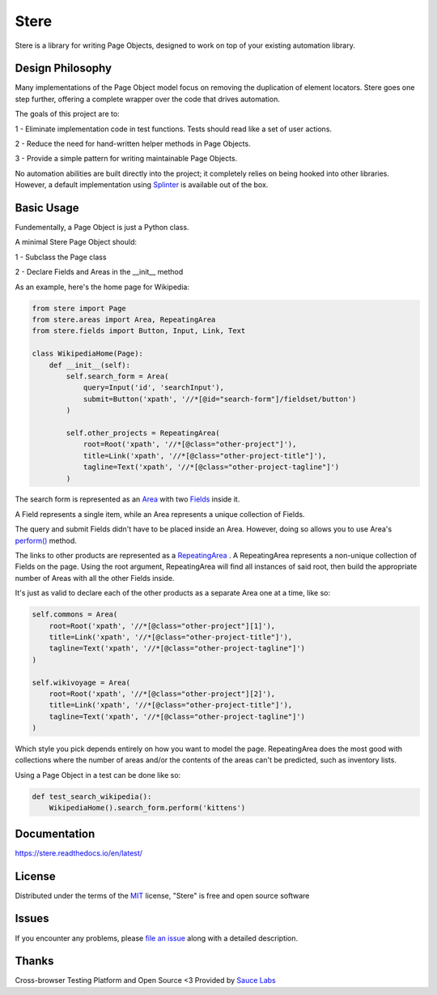 Stere
=====

.. image:: https://img.shields.io/pypi/pyversions/stere.svg
     :alt: PyPI - Python Version

.. image:: https://img.shields.io/pypi/v/stere.svg
     :alt: PyPI

.. image:: https://pyup.io/repos/github/jsfehler/stere/shield.svg
     :target: https://pyup.io/repos/github/jsfehler/stere/
     :alt: Updates

.. image:: https://travis-ci.org/jsfehler/stere.svg?branch=master
    :target: https://travis-ci.org/jsfehler/stere

.. image:: https://coveralls.io/repos/github/jsfehler/stere/badge.svg?branch=master
    :target: https://coveralls.io/github/jsfehler/stere?branch=master

.. image:: https://api.codacy.com/project/badge/Grade/e791ab09e14c4483943a26a2fd180577
    :target: https://www.codacy.com/app/joshua-fehler_2/stere?utm_source=github.com&amp;utm_medium=referral&amp;utm_content=jsfehler/stere&amp;utm_campaign=Badge_Grade

.. image:: https://saucelabs.com/buildstatus/jsfehler
    :target: https://saucelabs.com/u/jsfehler

Stere is a library for writing Page Objects, designed to work on top of your existing automation library.

Design Philosophy
-----------------

Many implementations of the Page Object model focus on removing the duplication of element locators.
Stere goes one step further, offering a complete wrapper over the code that drives automation.

The goals of this project are to:

1 - Eliminate implementation code in test functions. Tests should read like a set of user actions.

2 - Reduce the need for hand-written helper methods in Page Objects.

3 - Provide a simple pattern for writing maintainable Page Objects.

No automation abilities are built directly into the project; it completely relies on being hooked into other libraries.
However, a default implementation using `Splinter <https://github.com/cobrateam/splinter>`_ is available out of the box.


Basic Usage
-----------

Fundementally, a Page Object is just a Python class.

A minimal Stere Page Object should:

1 - Subclass the Page class

2 - Declare Fields and Areas in the __init__ method

As an example, here's the home page for Wikipedia:

.. code-block:: python

    from stere import Page
    from stere.areas import Area, RepeatingArea
    from stere.fields import Button, Input, Link, Text

    class WikipediaHome(Page):
        def __init__(self):
            self.search_form = Area(
                query=Input('id', 'searchInput'),
                submit=Button('xpath', '//*[@id="search-form"]/fieldset/button')
            )

            self.other_projects = RepeatingArea(
                root=Root('xpath', '//*[@class="other-project"]'),
                title=Link('xpath', '//*[@class="other-project-title"]'),
                tagline=Text('xpath', '//*[@class="other-project-tagline"]')
            )

The search form is represented as an `Area <https://stere.readthedocs.io/en/latest/area.html>`_ with two `Fields <https://stere.readthedocs.io/en/latest/field.html>`_ inside it.

A Field represents a single item, while an Area represents a unique collection of Fields.

The query and submit Fields didn't have to be placed inside an Area.
However, doing so allows you to use Area's `perform() <https://stere.readthedocs.io/en/latest/area.html#area-perform>`_ method.

The links to other products are represented as a `RepeatingArea <https://stere.readthedocs.io/en/latest/area.html#repeatingarea>`_ .
A RepeatingArea represents a non-unique collection of Fields on the page.
Using the root argument, RepeatingArea will find all instances of said root,
then build the appropriate number of Areas with all the other Fields inside.

It's just as valid to declare each of the other products as a separate Area
one at a time, like so:

.. code-block:: python

    self.commons = Area(
        root=Root('xpath', '//*[@class="other-project"][1]'),
        title=Link('xpath', '//*[@class="other-project-title"]'),
        tagline=Text('xpath', '//*[@class="other-project-tagline"]')
    )

    self.wikivoyage = Area(
        root=Root('xpath', '//*[@class="other-project"][2]'),
        title=Link('xpath', '//*[@class="other-project-title"]'),
        tagline=Text('xpath', '//*[@class="other-project-tagline"]')
    )

Which style you pick depends entirely on how you want to model the page.
RepeatingArea does the most good with collections where the number of areas and/or the contents of the areas
can't be predicted, such as inventory lists.

Using a Page Object in a test can be done like so:

.. code-block:: python

    def test_search_wikipedia():
        WikipediaHome().search_form.perform('kittens')


Documentation
-------------

https://stere.readthedocs.io/en/latest/


License
-------

Distributed under the terms of the `MIT`_ license, "Stere" is free and open source software


Issues
------

If you encounter any problems, please `file an issue`_ along with a detailed description.


Thanks
------

Cross-browser Testing Platform and Open Source <3 Provided by `Sauce Labs`_


.. _`file an issue`: https://github.com/jsfehler/stere/issues
.. _`MIT`: http://opensource.org/licenses/MIT
.. _`Sauce labs`: https://saucelabs.com
